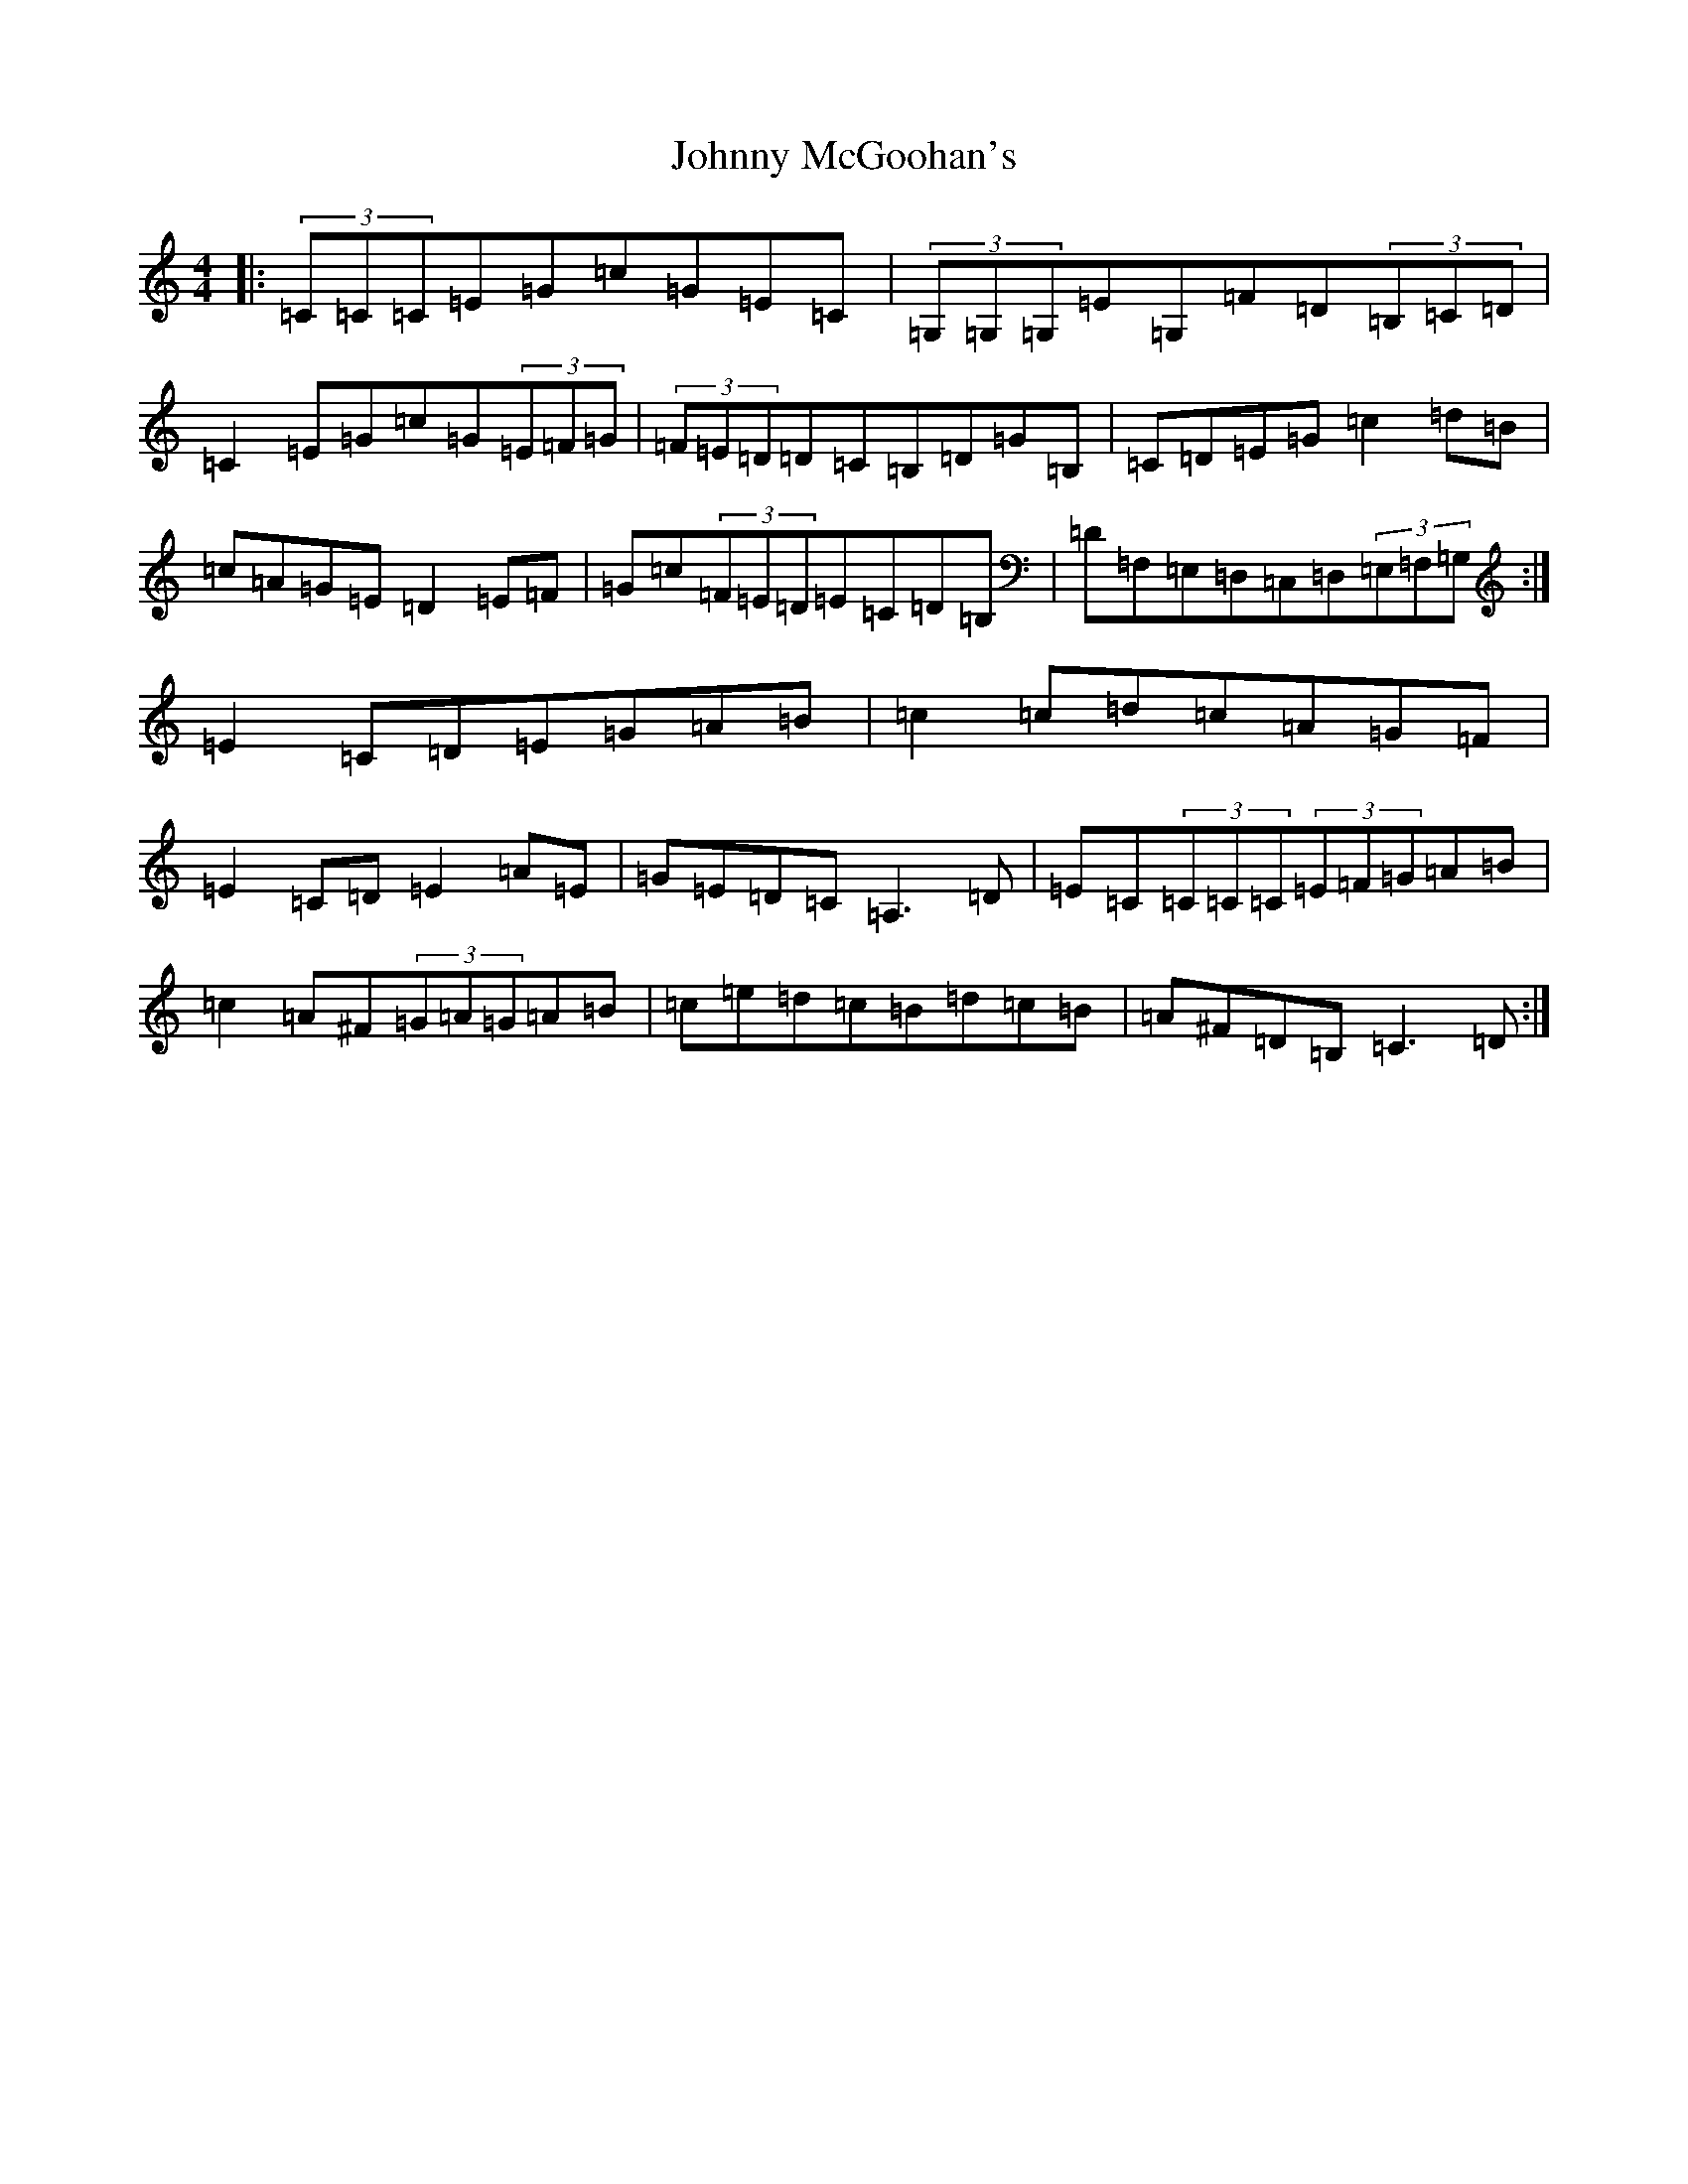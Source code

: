 X: 10955
T: Johnny McGoohan's
S: https://thesession.org/tunes/5866#setting17780
Z: G Major
R: reel
M: 4/4
L: 1/8
K: C Major
|:(3=C=C=C=E=G=c=G=E=C|(3=G,=G,=G,=E=G,=F=D(3=B,=C=D|=C2=E=G=c=G(3=E=F=G|(3=F=E=D=D=C=B,=D=G=B,|=C=D=E=G=c2=d=B|=c=A=G=E=D2=E=F|=G=c(3=F=E=D=E=C=D=B,|=D=F,=E,=D,=C,=D,(3=E,=F,=G,:|=E2=C=D=E=G=A=B|=c2=c=d=c=A=G=F|=E2=C=D=E2=A=E|=G=E=D=C=A,3=D|=E=C(3=C=C=C(3=E=F=G=A=B|=c2=A^F(3=G=A=G=A=B|=c=e=d=c=B=d=c=B|=A^F=D=B,=C3=D:|